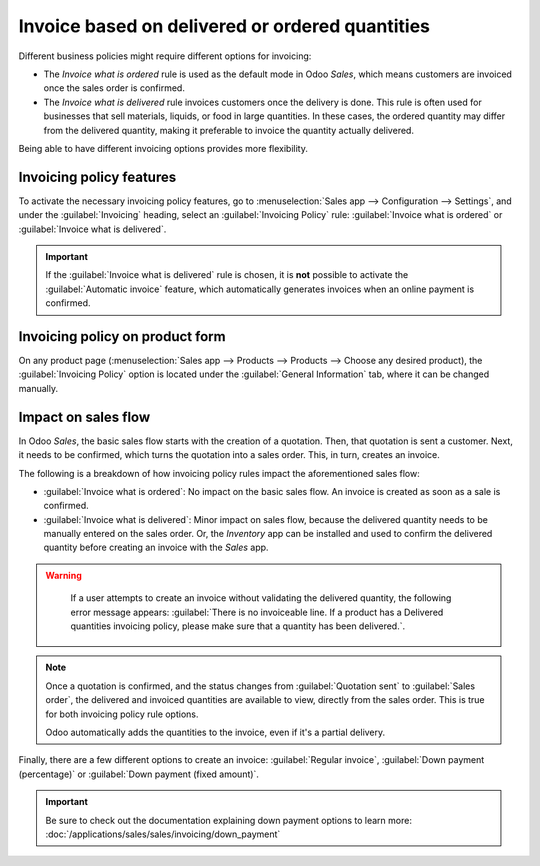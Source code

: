 ================================================
Invoice based on delivered or ordered quantities
================================================

Different business policies might require different options for invoicing:

- The *Invoice what is ordered* rule is used as the default mode in Odoo *Sales*, which means
  customers are invoiced once the sales order is confirmed.
- The *Invoice what is delivered* rule invoices customers once the delivery is done. This rule is
  often used for businesses that sell materials, liquids, or food in large quantities. In these
  cases, the ordered quantity may differ from the delivered quantity, making it preferable to
  invoice the quantity actually delivered.

Being able to have different invoicing options provides more flexibility.

Invoicing policy features
=========================

To activate the necessary invoicing policy features, go to :menuselection:`Sales app -->
Configuration --> Settings`, and under the :guilabel:`Invoicing` heading, select an
:guilabel:`Invoicing Policy` rule: :guilabel:`Invoice what is ordered` or :guilabel:`Invoice what is
delivered`.

.. image:: invoicing_policy/invoicing-policy-setting.png
   :align: center
   :alt: Choosing an invoicing policy on Odoo Sales.

.. important::
   If the :guilabel:`Invoice what is delivered` rule is chosen, it is **not** possible to activate
   the :guilabel:`Automatic invoice` feature, which automatically generates invoices when an online
   payment is confirmed.

Invoicing policy on product form
================================

On any product page (:menuselection:`Sales app --> Products --> Products --> Choose any desired
product), the :guilabel:`Invoicing Policy` option is located under the :guilabel:`General
Information` tab, where it can be changed manually.

.. image:: invoicing_policy/invoicing-policy-general-info-tab.png
   :align: center
   :alt: How to change your invoicing policy on a product form on Odoo Sales.

Impact on sales flow
====================

In Odoo *Sales*, the basic sales flow starts with the creation of a quotation. Then, that quotation
is sent a customer. Next, it needs to be confirmed, which turns the quotation into a sales order.
This, in turn, creates an invoice.

The following is a breakdown of how invoicing policy rules impact the aforementioned sales flow:

- :guilabel:`Invoice what is ordered`: No impact on the basic sales flow. An invoice is created as
  soon as a sale is confirmed.
- :guilabel:`Invoice what is delivered`: Minor impact on sales flow, because the delivered quantity
  needs to be manually entered on the sales order. Or, the *Inventory* app can be installed and used
  to confirm the delivered quantity before creating an invoice with the *Sales* app.

.. warning::
   If a user attempts to create an invoice without validating the delivered quantity, the following
   error message appears: :guilabel:`There is no invoiceable line. If a product has a Delivered
   quantities invoicing policy, please make sure that a quantity has been delivered.`.

  .. image:: invoicing_policy/invoicing-policy-error-message.png
     :align: center
     :alt: If Delivered Quantities invoicing policy is chosen, ensure a quantity has been delivered.

.. note::
   Once a quotation is confirmed, and the status changes from :guilabel:`Quotation sent` to
   :guilabel:`Sales order`, the delivered and invoiced quantities are available to view, directly
   from the sales order. This is true for both invoicing policy rule options.

   .. image:: invoicing_policy/invoicing-policy-order-lines.png
      :align: center
      :alt: How to see your delivered and invoiced quantities on Odoo Sales.

   Odoo automatically adds the quantities to the invoice, even if it's a partial delivery.

Finally, there are a few different options to create an invoice: :guilabel:`Regular invoice`,
:guilabel:`Down payment (percentage)` or :guilabel:`Down payment (fixed amount)`.

.. important::
   Be sure to check out the documentation explaining down payment options to learn more:
   :doc:`/applications/sales/sales/invoicing/down_payment`
